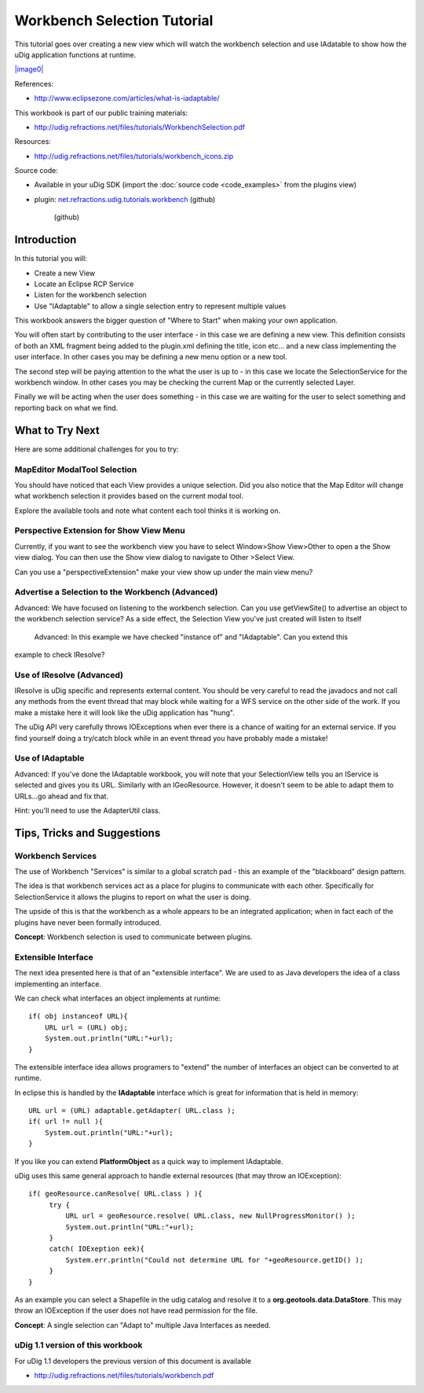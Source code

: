 Workbench Selection Tutorial
----------------------------

This tutorial goes over creating a new view which will watch the workbench selection and use
IAdatable to show how the uDig application functions at runtime.

`|image0| <http://udig.refractions.net/files/tutorials/WorkbenchSelection.pdf>`_

References:

* `http://www.eclipsezone.com/articles/what-is-iadaptable/ <http://www.eclipsezone.com/articles/what-is-iadaptable/>`_

This workbook is part of our public training materials:

* `http://udig.refractions.net/files/tutorials/WorkbenchSelection.pdf <http://udig.refractions.net/files/tutorials/WorkbenchSelection.pdf>`_

Resources:

* `http://udig.refractions.net/files/tutorials/workbench\_icons.zip <http://udig.refractions.net/files/tutorials/workbench_icons.zip>`_

Source code:

-  Available in your uDig SDK (import the :doc:`source code <code_examples>` from the plugins
   view)
-  plugin:
   `net.refractions.udig.tutorials.workbench <https://github.com/uDig/udig-platform/tree/master/tutorials/net.refractions.udig.tutorials.workbench>`_
   (github)
    (github)

Introduction
~~~~~~~~~~~~

In this tutorial you will:

-  Create a new View
-  Locate an Eclipse RCP Service
-  Listen for the workbench selection
-  Use "IAdaptable" to allow a single selection entry to represent multiple values

This workbook answers the bigger question of "Where to Start" when making your own application.

You will often start by contributing to the user interface - in this case we are defining a new
view. This definition consists of both an XML fragment being added to the plugin.xml defining the
title, icon etc... and a new class implementing the user interface. In other cases you may be
defining a new menu option or a new tool.

The second step will be paying attention to the what the user is up to - in this case we locate the
SelectionService for the workbench window. In other cases you may be checking the current Map or the
currently selected Layer.

Finally we will be acting when the user does something - in this case we are waiting for the user to
select something and reporting back on what we find.

.. figure:: /images/workbench_selection_tutorial/WorkbenchSelection.jpg
   :align: center
   :alt: 

What to Try Next
~~~~~~~~~~~~~~~~

Here are some additional challenges for you to try:

MapEditor ModalTool Selection
^^^^^^^^^^^^^^^^^^^^^^^^^^^^^

You should have noticed that each View provides a unique selection. Did you also notice that the Map
Editor will change what workbench selection it provides based on the current modal tool.

Explore the available tools and note what content each tool thinks it is working on.

Perspective Extension for Show View Menu
^^^^^^^^^^^^^^^^^^^^^^^^^^^^^^^^^^^^^^^^

Currently, if you want to see the workbench view you have to select Window>Show View>Other to open a
the Show view dialog. You can then use the Show view dialog to navigate to Other >Select View.

Can you use a "perspectiveExtension" make your view show up under the main view menu?

Advertise a Selection to the Workbench (Advanced)
^^^^^^^^^^^^^^^^^^^^^^^^^^^^^^^^^^^^^^^^^^^^^^^^^

Advanced: We have focused on listening to the workbench selection. Can you use getViewSite() to
advertise an object to the workbench selection service? As a side effect, the Selection View you've
just created will listen to itself
 Advanced: In this example we have checked "instance of" and "IAdaptable". Can you extend this
example to check IResolve?

Use of IResolve (Advanced)
^^^^^^^^^^^^^^^^^^^^^^^^^^

IResolve is uDig specific and represents external content. You should be very careful to read the
javadocs and not call any methods from the event thread that may block while waiting for a WFS
service on the other side of the work. If you make a mistake here it will look like the uDig
application has "hung".

The uDig API very carefully throws IOExceptions when ever there is a chance of waiting for an
external service. If you find yourself doing a try/catch block while in an event thread you have
probably made a mistake!

Use of IAdaptable
^^^^^^^^^^^^^^^^^

Advanced: If you've done the IAdaptable workbook, you will note that your SelectionView tells you an
IService is selected and gives you its URL. Similarly with an IGeoResource. However, it doesn't seem
to be able to adapt them to URLs...go ahead and fix that.

Hint: you'll need to use the AdapterUtil class.

Tips, Tricks and Suggestions
~~~~~~~~~~~~~~~~~~~~~~~~~~~~

Workbench Services
^^^^^^^^^^^^^^^^^^

The use of Workbench "Services" is similar to a global scratch pad - this an example of the
"blackboard" design pattern.

The idea is that workbench services act as a place for plugins to communicate with each other.
Specifically for SelectionService it allows the plugins to report on what the user is doing.

The upside of this is that the workbench as a whole appears to be an integrated application; when in
fact each of the plugins have never been formally introduced.

**Concept**: Workbench selection is used to communicate between plugins.

Extensible Interface
^^^^^^^^^^^^^^^^^^^^

The next idea presented here is that of an "extensible interface". We are used to as Java developers
the idea of a class implementing an interface.

We can check what interfaces an object implements at runtime:

::

    if( obj instanceof URL){
        URL url = (URL) obj;
        System.out.println("URL:"+url);
    }

The extensible interface idea allows programers to "extend" the number of interfaces an object can
be converted to at runtime.

In eclipse this is handled by the **IAdaptable** interface which is great for information that is
held in memory:

::

    URL url = (URL) adaptable.getAdapter( URL.class );
    if( url != null ){
        System.out.println("URL:"+url);
    }

If you like you can extend **PlatformObject** as a quick way to implement IAdaptable.

uDig uses this same general approach to handle external resources (that may throw an IOException):

::

    if( geoResource.canResolve( URL.class ) ){
         try {
             URL url = geoResource.resolve( URL.class, new NullProgressMonitor() );
             System.out.println("URL:"+url);
         }
         catch( IOExeption eek){
             System.err.println("Could not determine URL for "+geoResource.getID() );
         }
    }

As an example you can select a Shapefile in the udig catalog and resolve it to a
**org.geotools.data.DataStore**. This may throw an IOException if the user does not have read
permission for the file.

**Concept**: A single selection can "Adapt to" multiple Java Interfaces as needed.

uDig 1.1 version of this workbook
^^^^^^^^^^^^^^^^^^^^^^^^^^^^^^^^^

For uDig 1.1 developers the previous version of this document is available

* `http://udig.refractions.net/files/tutorials/workbench.pdf <http://udig.refractions.net/files/tutorials/workbench.pdf>`_

.. |image0| image:: /images/workbench_selection_tutorial/WorkbenchSelectionWorkbook.png

